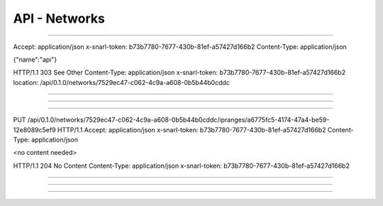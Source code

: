 .. Project-FiFo documentation master file, created by
   Heinz N. Gies on Fri Aug 15 03:25:49 2014.

**************
API - Networks
**************

.. http:get:: /networks

   Lists all networks.

   **Related permissions**

     cloud -> networks -> list

   **Example request**:

   .. sourcecode:: http

      GET /networks HTTP/1.1
      host: cloud.project-fifo.net
      accept: applicaiton/json
      x-snarl-token: 1b2230af-03bb-4bf7-ab49-86fab503bf16

   **Example response**:

   .. sourcecode:: http

     HTTP/1.1 200 OK
     vary: Accept
     content-type: application/json
     x-snarl-token: 1b2230af-03bb-4bf7-ab49-86fab503bf16

     ["b7c658e0-2ddb-46dd-8973-4a59ffc9957e"]


   :reqheader accept: the accepted encoding, valid is ``application/json``
   :reqheader x-snarl-token: the snarl token for this session
   :reqheader x-full-list: true - to get a full list instead of UUIDs
   :reqheader x-full-fields: fields to include in the full list - please see: :http:get:`/networks/(uuid:network)`
   :resheader content-type: the returned datatype, usually ``application/json``
   :resheader x-snarl-token: the snarl token for this session

   :status 200: the user list is returned
   :status 403: user is not authoriyed
   :status 503: one or more subsystems could not be reached

____


.. http:post:: /networks

   Create a new network.

   **Related permissions**

      cloud -> networks -> create

.. todo::

  Example Requests & Responses still missing.

  POST /api/0.1.0/networks HTTP/1.1
Accept: application/json
x-snarl-token: b73b7780-7677-430b-81ef-a57427d166b2
Content-Type: application/json

{"name":"api"}

HTTP/1.1 303 See Other
Content-Type: application/json
x-snarl-token: b73b7780-7677-430b-81ef-a57427d166b2
location: /api/0.1.0/networks/7529ec47-c062-4c9a-a608-0b5b44b0cddc

____


.. http:get:: /networks/(uuid:network)

   Returns network details for network with given *uuid*.

   **Related permissions**

      networks -> UUID -> get

   **Example request**:

   .. sourcecode:: http

     GET /networks/b7c658e0-2ddb-46dd-8973-4a59ffc9957e HTTP/1.1
     host: cloud.project-fifo.net
     accept: applicaiton/json
     x-snarl-token: 1b2230af-03bb-4bf7-ab49-86fab503bf16

   **Example response**:

   .. sourcecode:: http

     HTTP/1.1 200 OK
     vary: Accept
     content-type: application/json
     x-snarl-token: 1b2230af-03bb-4bf7-ab49-86fab503bf16

     {
      "uuid": "b7c658e0-2ddb-46dd-8973-4a59ffc9957e",
      "name": "Intranet",
      "iprages": ["daf72785-000b-4abb-8f30-d862405d3bb2", "e1618837-be96-4e10-8c5f-41c223607c65"],
      "metadata": {}
     }

   :reqheader accept: the accepted encoding, valid is ``application/json``
   :reqheader x-snarl-token: the snarl token for this session
   :resheader content-type: the returned datatype, usually ``application/json``
   :resheader x-snarl-token: the snarl token for this session

   :status 200: the network's information is returned
   :status 403: user is not authoriyed
   :status 404: the network was not found
   :status 503: one or more subsystems could not be reached


   :>json string UUID: UUID of the network
   :>json string name: name of the network
   :>json array ipranges: IP ranges for the network
   :>json object metadata: metadata associated with the network

____


.. http:delete:: /networks/(uuid:network)

   Deletes network with given *uuid*.

   **Related permissions**

      networks -> UUID -> delete

   **Example request**:

   .. sourcecode:: http

     DELETE /networks/b7c658e0-2ddb-46dd-8973-4a59ffc9957e HTTP/1.1
     host: cloud.project-fifo.net
     x-snarl-token: 1b2230af-03bb-4bf7-ab49-86fab503bf16

   **Example response**:

   .. sourcecode:: http

     HTTP/1.1 204 No Content
     x-snarl-token: 1b2230af-03bb-4bf7-ab49-86fab503bf16

   :reqheader x-snarl-token: the snarl token for this session
   :resheader x-snarl-token: the snarl token for this session

   :status 204: the network was successfully deleted
   :status 404: the network was not found
   :status 503: one or more subsystems could not be reached

____


.. http:put:: /networks/(uuid:network)/ipranges/<iprange>

   Adds an <iprange> for network with given *uuid*.

   **Related permissions**

      networks -> UUID -> edit

   .. todo::

      here

PUT /api/0.1.0/networks/7529ec47-c062-4c9a-a608-0b5b44b0cddc/ipranges/a6775fc5-4174-47a4-be59-12e8089c5ef9 HTTP/1.1
Accept: application/json
x-snarl-token: b73b7780-7677-430b-81ef-a57427d166b2
Content-Type: application/json

<no content needed>

HTTP/1.1 204 No Content
Content-Type: application/json
x-snarl-token: b73b7780-7677-430b-81ef-a57427d166b2

____


.. http:delete:: /networks/(uuid:network)/ipranges/<iprange>

   Removes an <iprange> from for network with given *uuid*.

   **Related permissions**

      networks -> UUID -> edit

   **Example request**:

   .. sourcecode:: http

     DELETE /networks/b7c658e0-2ddb-46dd-8973-4a59ffc9957e/ipranges/<iprange> HTTP/1.1
     host: cloud.project-fifo.net
     x-snarl-token: 1b2230af-03bb-4bf7-ab49-86fab503bf16

   **Example response**:

   .. sourcecode:: http

     HTTP/1.1 204 No Content
     x-snarl-token: 1b2230af-03bb-4bf7-ab49-86fab503bf16

   :reqheader x-snarl-token: the snarl token for this session
   :resheader x-snarl-token: the snarl token for this session

   :status 204: the IPrange was successfully removed from the network
   :status 404: the IPrange was not found
   :status 503: one or more subsystems could not be reached

____


.. http:put:: /networks/(uuid:network)/metadata[/...]

   Sets a metadata key for network with given *uuid*.

   **Related permissions**

      networks -> UUID -> edit

   **Example request**:

   .. sourcecode:: http

     PUT /api/0.1.0/vms/2ca285a3-05a8-4ca6-befd-78fa994929ab/metadata/jingles HTTP/1.1
     Accept: application/json
     x-snarl-token: d2d685b7-714d-4d28-bb7c-6f80b29da4dd
     Content-Type: application/json

     {"notes":  [{"text":"yap","created_at":"2014-09-13T01:34:03.379Z"}]}

   **Example response**:

   .. sourcecode:: http

     HTTP/1.1 204 No Content
     x-snarl-token: d2d685b7-714d-4d28-bb7c-6f80b29da4dd
     vary: accept

   :reqheader accept: the accepted encoding, alis is ``application/json``
   :reqheader x-snarl-token: the snarl token for this session
   :reqheader content-type: the provided datatype, usually ``application/json``
   :resheader x-snarl-token: the snarl token for this session

   :status 204: no content
   :status 404: the VM could not be found
   :status 403: user is not authorized
   :status 503: one or more subsystems could not be reached

   :>json string <key>: values to store under this key



____


.. http:delete:: /networks/(uuid:network)/metadata/...

   Removes a metadata key for network with given *uuid*.

   **Related permissions**

      networks -> UUID -> edit

   **Example request**:

   .. sourcecode:: http

     DELETE /networks/b7c658e0-2ddb-46dd-8973-4a59ffc9957e/metadata/(path:metadata) HTTP/1.1
     host: cloud.project-fifo.net
     x-snarl-token: 1b2230af-03bb-4bf7-ab49-86fab503bf16

   **Example response**:

   .. sourcecode:: http

     HTTP/1.1 204 No Content
     x-snarl-token: 1b2230af-03bb-4bf7-ab49-86fab503bf16

   :reqheader x-snarl-token: the snarl token for this session
   :resheader x-snarl-token: the snarl token for this session

   :status 204: the metadata key was successfully deleted from the network
   :status 404: the metadata key  was not found
   :status 503: one or more subsystems could not be reached
